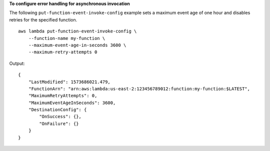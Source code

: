 **To configure error handling for asynchronous invocation**

The following ``put-function-event-invoke-config`` example sets a maximum event age of one hour and disables retries for the specified function. ::

    aws lambda put-function-event-invoke-config \
        --function-name my-function \
        --maximum-event-age-in-seconds 3600 \
        --maximum-retry-attempts 0

Output::

    {
        "LastModified": 1573686021.479,
        "FunctionArn": "arn:aws:lambda:us-east-2:123456789012:function:my-function:$LATEST",
        "MaximumRetryAttempts": 0,
        "MaximumEventAgeInSeconds": 3600,
        "DestinationConfig": {
            "OnSuccess": {},
            "OnFailure": {}
        }
    }
